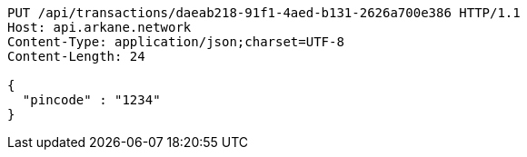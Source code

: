 [source,http,options="nowrap"]
----
PUT /api/transactions/daeab218-91f1-4aed-b131-2626a700e386 HTTP/1.1
Host: api.arkane.network
Content-Type: application/json;charset=UTF-8
Content-Length: 24

{
  "pincode" : "1234"
}
----